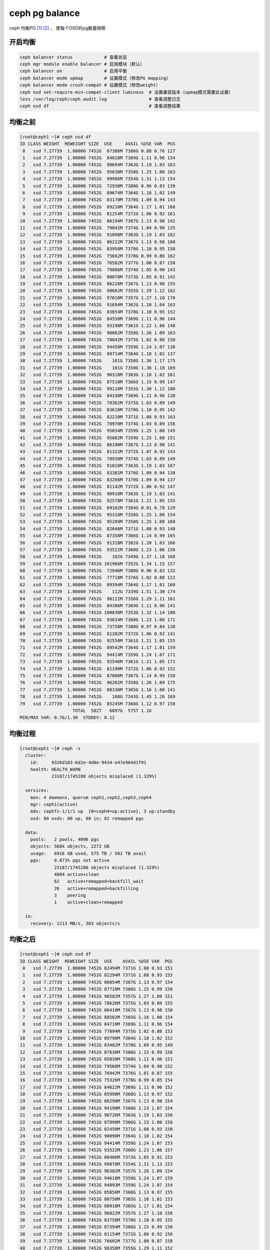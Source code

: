 **********************
ceph pg balance
**********************

ceph 均衡PG [#url1]_ [#url2]_ ， 使每个OSD的pg数量相等


开启均衡 
=======================

.. code-block:: shell

    ceph balancer status            # 查看状态
    ceph mgr module enable balancer # 启用模块（默认）
    ceph balancer on                # 启用平衡
    ceph balancer mode upmap        # 设置模式（修改PG mapping）
    ceph balancer mode crush-compat # 设置模式（修改weight）
    ceph osd set-require-min-compat-client luminous  # 设置兼容版本（upmap模式需要此设置）
    less /var/log/ceph/ceph.audit.log                # 查看调整日志
    ceph osd df                                      # 查看调整结果


均衡之前
====================

.. code-block:: console

    [root@ceph1 ~]# ceph osd df
    ID CLASS WEIGHT  REWEIGHT SIZE  USE     AVAIL %USE VAR  PGS
     0   ssd 7.27739  1.00000 7452G  67386M 7386G 0.88 0.76 127
     1   ssd 7.27739  1.00000 7452G  84810M 7369G 1.11 0.96 154
     2   ssd 7.27739  1.00000 7452G  90694M 7363G 1.19 1.03 163
     3   ssd 7.27739  1.00000 7452G  95630M 7358G 1.25 1.08 163
     4   ssd 7.27739  1.00000 7452G  99986M 7354G 1.31 1.13 154
     5   ssd 7.27739  1.00000 7452G  72930M 7380G 0.96 0.83 139
     6   ssd 7.27739  1.00000 7452G  89674M 7364G 1.18 1.02 149
     7   ssd 7.27739  1.00000 7452G  83170M 7370G 1.09 0.94 143
     8   ssd 7.27739  1.00000 7452G  89210M 7364G 1.17 1.01 168
     9   ssd 7.27739  1.00000 7452G  81254M 7372G 1.06 0.92 161
    10   ssd 7.27739  1.00000 7452G  86194M 7367G 1.13 0.98 142
    11   ssd 7.27739  1.00000 7452G  79042M 7374G 1.04 0.90 135
    12   ssd 7.27739  1.00000 7452G  91098M 7363G 1.19 1.03 162
    13   ssd 7.27739  1.00000 7452G  86222M 7367G 1.13 0.98 160
    14   ssd 7.27739  1.00000 7452G  83950M 7370G 1.10 0.95 158
    15   ssd 7.27739  1.00000 7452G  75662M 7378G 0.99 0.86 162
    16   ssd 7.27739  1.00000 7452G  76582M 7377G 1.00 0.87 158
    17   ssd 7.27739  1.00000 7452G  79886M 7374G 1.05 0.90 143
    18   ssd 7.27739  1.00000 7452G  80078M 7373G 1.05 0.91 142
    19   ssd 7.27739  1.00000 7452G  86226M 7367G 1.13 0.98 155
    20   ssd 7.27739  1.00000 7452G  98662M 7355G 1.29 1.12 162
    21   ssd 7.27739  1.00000 7452G  97010M 7357G 1.27 1.10 170
    22   ssd 7.27739  1.00000 7452G  91694M 7362G 1.20 1.04 163
    23   ssd 7.27739  1.00000 7452G  83654M 7370G 1.10 0.95 152
    24   ssd 7.27739  1.00000 7452G  84558M 7369G 1.11 0.96 144
    25   ssd 7.27739  1.00000 7452G  93190M 7361G 1.22 1.06 148
    26   ssd 7.27739  1.00000 7452G  96062M 7358G 1.26 1.09 163
    27   ssd 7.27739  1.00000 7452G  78042M 7375G 1.02 0.88 150
    28   ssd 7.27739  1.00000 7452G  94458M 7359G 1.24 1.07 136
    29   ssd 7.27739  1.00000 7452G  89714M 7364G 1.18 1.02 137
    30   ssd 7.27739  1.00000 7452G    101G 7350G 1.36 1.17 175
    31   ssd 7.27739  1.00000 7452G    101G 7350G 1.36 1.18 169
    32   ssd 7.27739  1.00000 7452G  90318M 7363G 1.18 1.02 161
    33   ssd 7.27739  1.00000 7452G  87510M 7366G 1.15 0.99 147
    34   ssd 7.27739  1.00000 7452G  99118M 7355G 1.30 1.12 180
    35   ssd 7.27739  1.00000 7452G  84338M 7369G 1.11 0.96 138
    36   ssd 7.27739  1.00000 7452G  78362M 7375G 1.03 0.89 149
    37   ssd 7.27739  1.00000 7452G  83610M 7370G 1.10 0.95 142
    38   ssd 7.27739  1.00000 7452G  82210M 7371G 1.08 0.93 163
    39   ssd 7.27739  1.00000 7452G  78970M 7374G 1.03 0.89 156
    40   ssd 7.27739  1.00000 7452G  95034M 7359G 1.25 1.08 145
    41   ssd 7.27739  1.00000 7452G  95082M 7359G 1.25 1.08 151
    42   ssd 7.27739  1.00000 7452G  86190M 7367G 1.13 0.98 141
    43   ssd 7.27739  1.00000 7452G  81322M 7372G 1.07 0.92 143
    44   ssd 7.27739  1.00000 7452G  78938M 7374G 1.03 0.89 149
    45   ssd 7.27739  1.00000 7452G  91010M 7363G 1.19 1.03 167
    46   ssd 7.27739  1.00000 7452G  83302M 7370G 1.09 0.94 138
    47   ssd 7.27739  1.00000 7452G  83266M 7370G 1.09 0.94 137
    48   ssd 7.27739  1.00000 7452G  81142M 7372G 1.06 0.92 147
    49   ssd 7.27739  1.00000 7452G  90910M 7363G 1.19 1.03 141
    50   ssd 7.27739  1.00000 7452G  92578M 7361G 1.21 1.05 155
    51   ssd 7.27739  1.00000 7452G  69102M 7384G 0.91 0.78 129
    52   ssd 7.27739  1.00000 7452G  95318M 7358G 1.25 1.08 154
    53   ssd 7.27739  1.00000 7452G  95289M 7358G 1.25 1.08 168
    54   ssd 7.27739  1.00000 7452G  82046M 7371G 1.08 0.93 148
    55   ssd 7.27739  1.00000 7452G  87358M 7366G 1.14 0.99 165
    56   ssd 7.27739  1.00000 7452G  91318M 7362G 1.20 1.03 166
    57   ssd 7.27739  1.00000 7452G  93522M 7360G 1.23 1.06 156
    58   ssd 7.27739  1.00000 7452G    102G 7349G 1.37 1.18 168
    59   ssd 7.27739  1.00000 7452G 101966M 7352G 1.34 1.15 157
    60   ssd 7.27739  1.00000 7452G  72946M 7380G 0.96 0.83 132
    61   ssd 7.27739  1.00000 7452G  77718M 7376G 1.02 0.88 122
    62   ssd 7.27739  1.00000 7452G  89394M 7364G 1.17 1.01 160
    63   ssd 7.27739  1.00000 7452G    112G 7339G 1.51 1.30 174
    64   ssd 7.27739  1.00000 7452G  98122M 7356G 1.29 1.11 161
    65   ssd 7.27739  1.00000 7452G  84386M 7369G 1.11 0.96 141
    66   ssd 7.27739  1.00000 7452G 100830M 7353G 1.32 1.14 180
    67   ssd 7.27739  1.00000 7452G  93634M 7360G 1.23 1.06 171
    68   ssd 7.27739  1.00000 7452G  73758M 7380G 0.97 0.84 138
    69   ssd 7.27739  1.00000 7452G  81202M 7372G 1.06 0.92 141
    70   ssd 7.27739  1.00000 7452G  92550M 7361G 1.21 1.05 155
    71   ssd 7.27739  1.00000 7452G  89542M 7364G 1.17 1.01 159
    72   ssd 7.27739  1.00000 7452G  94414M 7359G 1.24 1.07 171
    73   ssd 7.27739  1.00000 7452G  92546M 7361G 1.21 1.05 171
    74   ssd 7.27739  1.00000 7452G  81190M 7372G 1.06 0.92 151
    75   ssd 7.27739  1.00000 7452G  87006M 7367G 1.14 0.99 158
    76   ssd 7.27739  1.00000 7452G  96202M 7358G 1.26 1.09 175
    77   ssd 7.27739  1.00000 7452G  88338M 7365G 1.16 1.00 141
    78   ssd 7.27739  1.00000 7452G    108G 7343G 1.45 1.26 169
    79   ssd 7.27739  1.00000 7452G  85245M 7368G 1.12 0.97 150
                        TOTAL  582T   6897G  575T 1.16
    MIN/MAX VAR: 0.76/1.30  STDDEV: 0.12

均衡过程
======================

.. code-block:: console

    [root@ceph1 ~]# ceph -s
      cluster:
        id:     9326d103-6d2e-4d8e-9434-e47e964d1f91
        health: HEALTH_WARN
                23187/1745280 objects misplaced (1.329%)

      services:
        mon: 4 daemons, quorum ceph1,ceph2,ceph3,ceph4
        mgr: ceph1(active)
        mds: cephfs-1/1/1 up  {0=ceph4=up:active}, 3 up:standby
        osd: 80 osds: 80 up, 80 in; 82 remapped pgs

      data:
        pools:   2 pools, 4096 pgs
        objects: 568k objects, 2272 GB
        usage:   6916 GB used, 575 TB / 582 TB avail
        pgs:     0.073% pgs not active
                 23187/1745280 objects misplaced (1.329%)
                 4004 active+clean
                 62   active+remapped+backfill_wait
                 26   active+remapped+backfilling
                 3    peering
                 1    active+clean+remapped

      io:
        recovery: 1213 MB/s, 303 objects/s



均衡之后
==================

.. code-block:: console

    [root@ceph1 ~]# ceph osd df
    ID CLASS WEIGHT  REWEIGHT SIZE  USE    AVAIL %USE VAR  PGS
     0   ssd 7.27739  1.00000 7452G 82494M 7371G 1.08 0.93 151
     1   ssd 7.27739  1.00000 7452G 82294M 7371G 1.08 0.93 155
     2   ssd 7.27739  1.00000 7452G 86054M 7367G 1.13 0.97 154
     3   ssd 7.27739  1.00000 7452G 87710M 7366G 1.15 0.99 150
     4   ssd 7.27739  1.00000 7452G 96582M 7357G 1.27 1.09 151
     5   ssd 7.27739  1.00000 7452G 78626M 7375G 1.03 0.89 155
     6   ssd 7.27739  1.00000 7452G 86410M 7367G 1.13 0.98 150
     7   ssd 7.27739  1.00000 7452G 88502M 7365G 1.16 1.00 154
     8   ssd 7.27739  1.00000 7452G 84710M 7369G 1.11 0.96 154
     9   ssd 7.27739  1.00000 7452G 77894M 7375G 1.02 0.88 153
    10   ssd 7.27739  1.00000 7452G 89790M 7364G 1.18 1.02 152
    11   ssd 7.27739  1.00000 7452G 83482M 7370G 1.09 0.95 149
    12   ssd 7.27739  1.00000 7452G 87630M 7366G 1.15 0.99 156
    13   ssd 7.27739  1.00000 7452G 85030M 7368G 1.11 0.96 151
    14   ssd 7.27739  1.00000 7452G 79566M 7374G 1.04 0.90 152
    15   ssd 7.27739  1.00000 7452G 76942M 7376G 1.01 0.87 155
    16   ssd 7.27739  1.00000 7452G 75326M 7378G 0.99 0.85 154
    17   ssd 7.27739  1.00000 7452G 84622M 7369G 1.11 0.96 152
    18   ssd 7.27739  1.00000 7452G 85998M 7368G 1.13 0.97 152
    19   ssd 7.27739  1.00000 7452G 86298M 7367G 1.13 0.98 154
    20   ssd 7.27739  1.00000 7452G 94190M 7360G 1.23 1.07 154
    21   ssd 7.27739  1.00000 7452G 90726M 7363G 1.19 1.03 156
    22   ssd 7.27739  1.00000 7452G 87898M 7366G 1.15 1.00 156
    23   ssd 7.27739  1.00000 7452G 82450M 7371G 1.08 0.93 150
    24   ssd 7.27739  1.00000 7452G 90090M 7364G 1.18 1.02 154
    25   ssd 7.27739  1.00000 7452G 94414M 7359G 1.24 1.07 153
    26   ssd 7.27739  1.00000 7452G 93522M 7360G 1.23 1.06 157
    27   ssd 7.27739  1.00000 7452G 80406M 7373G 1.05 0.91 153
    28   ssd 7.27739  1.00000 7452G 99870M 7354G 1.31 1.13 153
    29   ssd 7.27739  1.00000 7452G 96382M 7357G 1.26 1.09 154
    30   ssd 7.27739  1.00000 7452G 94618M 7359G 1.24 1.07 159
    31   ssd 7.27739  1.00000 7452G 94893M 7359G 1.24 1.07 154
    32   ssd 7.27739  1.00000 7452G 85850M 7368G 1.13 0.97 155
    33   ssd 7.27739  1.00000 7452G 88750M 7365G 1.16 1.01 153
    34   ssd 7.27739  1.00000 7452G 88910M 7365G 1.17 1.01 154
    35   ssd 7.27739  1.00000 7452G 96822M 7357G 1.27 1.10 156
    36   ssd 7.27739  1.00000 7452G 83758M 7370G 1.10 0.95 155
    37   ssd 7.27739  1.00000 7452G 87394M 7366G 1.15 0.99 150
    38   ssd 7.27739  1.00000 7452G 81154M 7372G 1.06 0.92 156
    39   ssd 7.27739  1.00000 7452G 76602M 7377G 1.00 0.87 158
    40   ssd 7.27739  1.00000 7452G 98358M 7355G 1.29 1.11 152
    41   ssd 7.27739  1.00000 7452G 92886M 7361G 1.22 1.05 151
    42   ssd 7.27739  1.00000 7452G 92146M 7362G 1.21 1.04 149
    43   ssd 7.27739  1.00000 7452G 90126M 7364G 1.18 1.02 158
    44   ssd 7.27739  1.00000 7452G 83350M 7370G 1.09 0.94 153
    45   ssd 7.27739  1.00000 7452G 82242M 7371G 1.08 0.93 153
    46   ssd 7.27739  1.00000 7452G 91098M 7363G 1.19 1.03 149
    47   ssd 7.27739  1.00000 7452G 90058M 7364G 1.18 1.02 148
    48   ssd 7.27739  1.00000 7452G 85786M 7368G 1.12 0.97 154
    49   ssd 7.27739  1.00000 7452G 98862M 7355G 1.30 1.12 152
    50   ssd 7.27739  1.00000 7452G 91434M 7362G 1.20 1.04 153
    51   ssd 7.27739  1.00000 7452G 80554M 7373G 1.06 0.91 149
    52   ssd 7.27739  1.00000 7452G 94966M 7359G 1.24 1.08 152
    53   ssd 7.27739  1.00000 7452G 90673M 7363G 1.19 1.03 153
    54   ssd 7.27739  1.00000 7452G 85718M 7368G 1.12 0.97 153
    55   ssd 7.27739  1.00000 7452G 81618M 7372G 1.07 0.92 152
    56   ssd 7.27739  1.00000 7452G 86982M 7367G 1.14 0.99 155
    57   ssd 7.27739  1.00000 7452G 91050M 7363G 1.19 1.03 154
    58   ssd 7.27739  1.00000 7452G 94478M 7359G 1.24 1.07 153
    59   ssd 7.27739  1.00000 7452G 96430M 7357G 1.26 1.09 153
    60   ssd 7.27739  1.00000 7452G 85606M 7368G 1.12 0.97 156
    61   ssd 7.27739  1.00000 7452G 89002M 7365G 1.17 1.01 153
    62   ssd 7.27739  1.00000 7452G 90314M 7363G 1.18 1.02 157
    63   ssd 7.27739  1.00000 7452G   100G 7351G 1.34 1.16 157
    64   ssd 7.27739  1.00000 7452G 95850M 7358G 1.26 1.09 159
    65   ssd 7.27739  1.00000 7452G 92030M 7362G 1.21 1.04 153
    66   ssd 7.27739  1.00000 7452G 90830M 7363G 1.19 1.03 156
    67   ssd 7.27739  1.00000 7452G 85146M 7368G 1.12 0.96 155
    68   ssd 7.27739  1.00000 7452G 82534M 7371G 1.08 0.93 150
    69   ssd 7.27739  1.00000 7452G 84454M 7369G 1.11 0.96 151
    70   ssd 7.27739  1.00000 7452G 91202M 7362G 1.20 1.03 155
    71   ssd 7.27739  1.00000 7452G 89382M 7364G 1.17 1.01 158
    72   ssd 7.27739  1.00000 7452G 85314M 7368G 1.12 0.97 154
    73   ssd 7.27739  1.00000 7452G 85646M 7368G 1.12 0.97 155
    74   ssd 7.27739  1.00000 7452G 81206M 7372G 1.06 0.92 156
    75   ssd 7.27739  1.00000 7452G 84958M 7369G 1.11 0.96 156
    76   ssd 7.27739  1.00000 7452G 87398M 7366G 1.15 0.99 153
    77   ssd 7.27739  1.00000 7452G 96258M 7358G 1.26 1.09 153
    78   ssd 7.27739  1.00000 7452G   100G 7351G 1.35 1.17 157
    79   ssd 7.27739  1.00000 7452G 87453M 7366G 1.15 0.99 154
                        TOTAL  582T  6898G  575T 1.16
    MIN/MAX VAR: 0.85/1.17  STDDEV: 0.08
    [root@ceph1 ~]#

.. [#url1] 参考资料： https://forum.proxmox.com/threads/ceph-balancing-osd-distribution-new-in-luminous.43328/
.. [#url2] 参考资料： https://www.wanghongxu.cn/2018/10/23/ceph-shu-ju-ping-heng/
